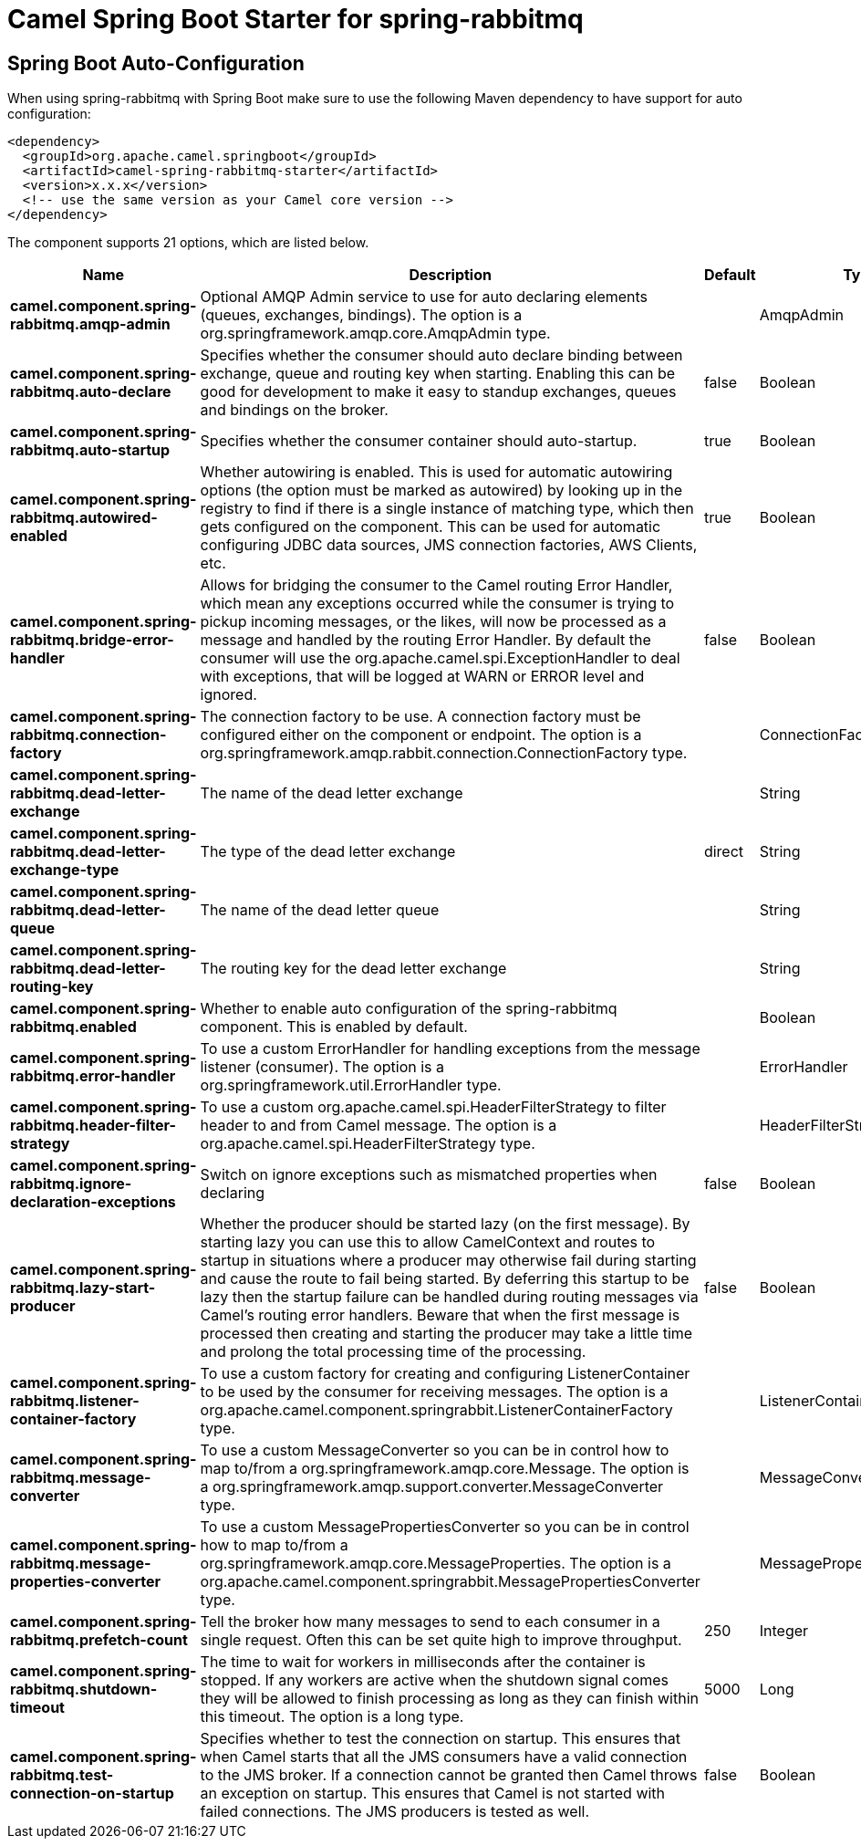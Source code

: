// spring-boot-auto-configure options: START
:page-partial:
:doctitle: Camel Spring Boot Starter for spring-rabbitmq

== Spring Boot Auto-Configuration

When using spring-rabbitmq with Spring Boot make sure to use the following Maven dependency to have support for auto configuration:

[source,xml]
----
<dependency>
  <groupId>org.apache.camel.springboot</groupId>
  <artifactId>camel-spring-rabbitmq-starter</artifactId>
  <version>x.x.x</version>
  <!-- use the same version as your Camel core version -->
</dependency>
----


The component supports 21 options, which are listed below.



[width="100%",cols="2,5,^1,2",options="header"]
|===
| Name | Description | Default | Type
| *camel.component.spring-rabbitmq.amqp-admin* | Optional AMQP Admin service to use for auto declaring elements (queues, exchanges, bindings). The option is a org.springframework.amqp.core.AmqpAdmin type. |  | AmqpAdmin
| *camel.component.spring-rabbitmq.auto-declare* | Specifies whether the consumer should auto declare binding between exchange, queue and routing key when starting. Enabling this can be good for development to make it easy to standup exchanges, queues and bindings on the broker. | false | Boolean
| *camel.component.spring-rabbitmq.auto-startup* | Specifies whether the consumer container should auto-startup. | true | Boolean
| *camel.component.spring-rabbitmq.autowired-enabled* | Whether autowiring is enabled. This is used for automatic autowiring options (the option must be marked as autowired) by looking up in the registry to find if there is a single instance of matching type, which then gets configured on the component. This can be used for automatic configuring JDBC data sources, JMS connection factories, AWS Clients, etc. | true | Boolean
| *camel.component.spring-rabbitmq.bridge-error-handler* | Allows for bridging the consumer to the Camel routing Error Handler, which mean any exceptions occurred while the consumer is trying to pickup incoming messages, or the likes, will now be processed as a message and handled by the routing Error Handler. By default the consumer will use the org.apache.camel.spi.ExceptionHandler to deal with exceptions, that will be logged at WARN or ERROR level and ignored. | false | Boolean
| *camel.component.spring-rabbitmq.connection-factory* | The connection factory to be use. A connection factory must be configured either on the component or endpoint. The option is a org.springframework.amqp.rabbit.connection.ConnectionFactory type. |  | ConnectionFactory
| *camel.component.spring-rabbitmq.dead-letter-exchange* | The name of the dead letter exchange |  | String
| *camel.component.spring-rabbitmq.dead-letter-exchange-type* | The type of the dead letter exchange | direct | String
| *camel.component.spring-rabbitmq.dead-letter-queue* | The name of the dead letter queue |  | String
| *camel.component.spring-rabbitmq.dead-letter-routing-key* | The routing key for the dead letter exchange |  | String
| *camel.component.spring-rabbitmq.enabled* | Whether to enable auto configuration of the spring-rabbitmq component. This is enabled by default. |  | Boolean
| *camel.component.spring-rabbitmq.error-handler* | To use a custom ErrorHandler for handling exceptions from the message listener (consumer). The option is a org.springframework.util.ErrorHandler type. |  | ErrorHandler
| *camel.component.spring-rabbitmq.header-filter-strategy* | To use a custom org.apache.camel.spi.HeaderFilterStrategy to filter header to and from Camel message. The option is a org.apache.camel.spi.HeaderFilterStrategy type. |  | HeaderFilterStrategy
| *camel.component.spring-rabbitmq.ignore-declaration-exceptions* | Switch on ignore exceptions such as mismatched properties when declaring | false | Boolean
| *camel.component.spring-rabbitmq.lazy-start-producer* | Whether the producer should be started lazy (on the first message). By starting lazy you can use this to allow CamelContext and routes to startup in situations where a producer may otherwise fail during starting and cause the route to fail being started. By deferring this startup to be lazy then the startup failure can be handled during routing messages via Camel's routing error handlers. Beware that when the first message is processed then creating and starting the producer may take a little time and prolong the total processing time of the processing. | false | Boolean
| *camel.component.spring-rabbitmq.listener-container-factory* | To use a custom factory for creating and configuring ListenerContainer to be used by the consumer for receiving messages. The option is a org.apache.camel.component.springrabbit.ListenerContainerFactory type. |  | ListenerContainerFactory
| *camel.component.spring-rabbitmq.message-converter* | To use a custom MessageConverter so you can be in control how to map to/from a org.springframework.amqp.core.Message. The option is a org.springframework.amqp.support.converter.MessageConverter type. |  | MessageConverter
| *camel.component.spring-rabbitmq.message-properties-converter* | To use a custom MessagePropertiesConverter so you can be in control how to map to/from a org.springframework.amqp.core.MessageProperties. The option is a org.apache.camel.component.springrabbit.MessagePropertiesConverter type. |  | MessagePropertiesConverter
| *camel.component.spring-rabbitmq.prefetch-count* | Tell the broker how many messages to send to each consumer in a single request. Often this can be set quite high to improve throughput. | 250 | Integer
| *camel.component.spring-rabbitmq.shutdown-timeout* | The time to wait for workers in milliseconds after the container is stopped. If any workers are active when the shutdown signal comes they will be allowed to finish processing as long as they can finish within this timeout. The option is a long type. | 5000 | Long
| *camel.component.spring-rabbitmq.test-connection-on-startup* | Specifies whether to test the connection on startup. This ensures that when Camel starts that all the JMS consumers have a valid connection to the JMS broker. If a connection cannot be granted then Camel throws an exception on startup. This ensures that Camel is not started with failed connections. The JMS producers is tested as well. | false | Boolean
|===
// spring-boot-auto-configure options: END
